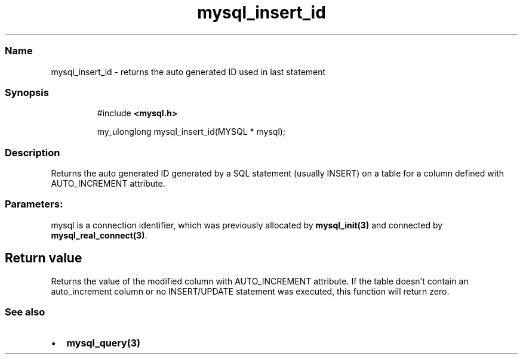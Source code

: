 .\" Automatically generated by Pandoc 3.5
.\"
.TH "mysql_insert_id" "3" "" "Version 3.3" "MariaDB Connector/C"
.SS Name
mysql_insert_id \- returns the auto generated ID used in last statement
.SS Synopsis
.IP
.EX
#include \f[B]<mysql.h>\f[R]

my_ulonglong mysql_insert_id(MYSQL * mysql);
.EE
.SS Description
Returns the auto generated ID generated by a SQL statement (usually
INSERT) on a table for a column defined with AUTO_INCREMENT attribute.
.SS Parameters:
\f[CR]mysql\f[R] is a connection identifier, which was previously
allocated by \f[B]mysql_init(3)\f[R] and connected by
\f[B]mysql_real_connect(3)\f[R].
.SH Return value
Returns the value of the modified column with AUTO_INCREMENT attribute.
If the table doesn\[cq]t contain an auto_increment column or no
INSERT/UPDATE statement was executed, this function will return zero.
.SS See also
.IP \[bu] 2
\f[B]mysql_query(3)\f[R]
